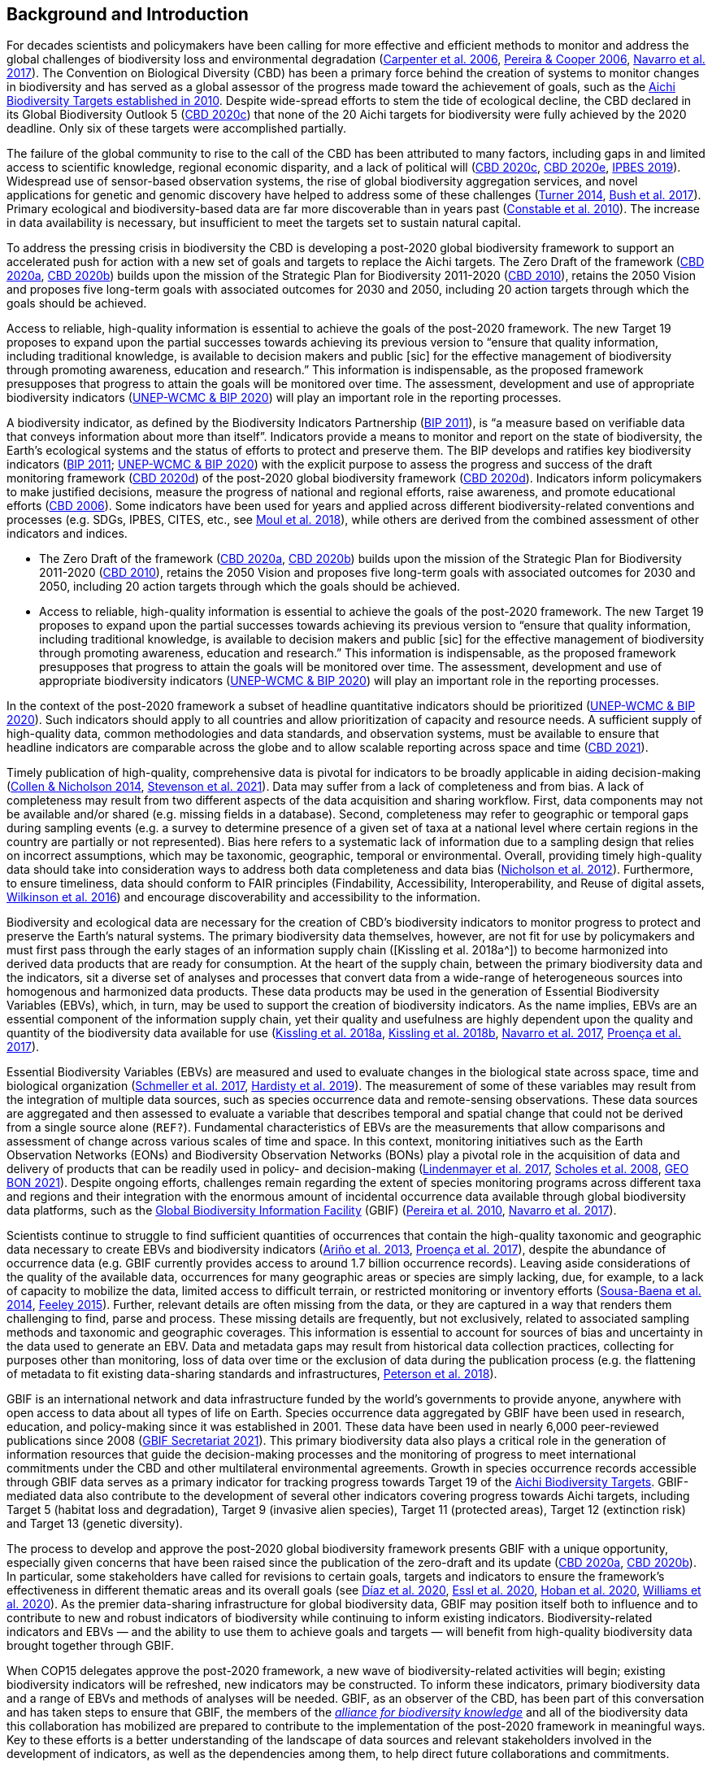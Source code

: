 [[bkgd]]
== Background and Introduction

For decades scientists and policymakers have been calling for more effective and efficient methods to monitor and address the global challenges of biodiversity loss and environmental degradation (https://doi.org/10.1126/science.1131946[Carpenter et al. 2006^], https://doi.org/10.1016/j.tree.2005.10.015[Pereira & Cooper 2006^], https://doi.org/10.1016/j.cosust.2018.02.005[Navarro et al. 2017^]). The Convention on Biological Diversity (CBD) has been a primary force behind the creation of systems to monitor changes in biodiversity and has served as a global assessor of the progress made toward the achievement of goals, such as the https://www.cbd.int/meetings/COP-10[Aichi Biodiversity Targets established in 2010^]. Despite wide-spread efforts to stem the tide of ecological decline, the CBD declared in its Global Biodiversity Outlook 5 (https://www.cbd.int/gbo5[CBD 2020c^]) that none of the 20 Aichi targets for biodiversity were fully achieved by the 2020 deadline. Only six of these targets were accomplished partially.

The failure of the global community to rise to the call of the CBD has been attributed to many factors, including gaps in and limited access to scientific knowledge, regional economic disparity, and a lack of political will (https://www.cbd.int/gbo5[CBD 2020c^], https://www.cbd.int/doc/c/73bc/335c/480a6a50d95d04478f4b3041/sbi-03-02-en.pdf[CBD 2020e^], https://ipbes.net/global-assessment[IPBES 2019^]). Widespread use of sensor-based observation systems, the rise of global biodiversity aggregation services, and novel applications for genetic and genomic discovery have helped to address some of these challenges (https://doi.org/10.1126/science.1256014[Turner 2014^], https://doi.org/10.1038/s41559-017-0176[Bush et al. 2017^]). Primary ecological and biodiversity-based data are far more discoverable than in years past (https://doi.org/10.1371/journal.pbio.1000309[Constable et al. 2010^]). The increase in data availability is necessary, but insufficient to meet the targets set to sustain natural capital.

To address the pressing crisis in biodiversity the CBD is developing a post-2020 global biodiversity framework to support an accelerated push for action with a new set of goals and targets to replace the Aichi targets. The Zero Draft of the framework (https://www.cbd.int/doc/c/efb0/1f84/a892b98d2982a829962b6371/wg2020-02-03-en.pdf[CBD 2020a^], https://www.cbd.int/doc/c/3064/749a/0f65ac7f9def86707f4eaefa/post2020-prep-02-01-en.pdf[CBD 2020b^]) builds upon the mission of the Strategic Plan for Biodiversity 2011-2020 (https://www.cbd.int/sp/[CBD 2010^]), retains the 2050 Vision and proposes five long-term goals with associated outcomes for 2030 and 2050, including 20 action targets through which the goals should be achieved.

Access to reliable, high-quality information is essential to achieve the goals of the post-2020 framework. The new Target 19 proposes to expand upon the partial successes towards achieving its previous version to “ensure that quality information, including traditional knowledge, is available to decision makers and public [sic] for the effective management of biodiversity through promoting awareness, education and research.” This information is indispensable, as the proposed framework presupposes that progress to attain the goals will be monitored over time. The assessment, development and use of appropriate biodiversity indicators (https://www.cbd.int/sbstta/sbstta-24/post2020-indicators-en.pdf[UNEP-WCMC & BIP 2020^]) will play an important role in the reporting processes.

A biodiversity indicator, as defined by the Biodiversity Indicators Partnership (https://www.cbd.int/doc/meetings/ind/ahteg-sp-ind-01/other/ahteg-sp-ind-01-bipnational-en.pdf[BIP 2011^]), is “a measure based on verifiable data that conveys information about more than itself”. Indicators provide a means to monitor and report on the state of biodiversity, the Earth’s ecological systems and the status of efforts to protect and preserve them. The BIP develops and ratifies key biodiversity indicators (https://www.cbd.int/doc/meetings/ind/ahteg-sp-ind-01/other/ahteg-sp-ind-01-bipnational-en.pdf[BIP 2011^]; https://www.cbd.int/sbstta/sbstta-24/post2020-indicators-en.pdf[UNEP-WCMC & BIP 2020^]) with the explicit purpose to assess the progress and success of the draft monitoring framework (https://www.cbd.int/sbstta/sbstta-24/post2020-monitoring-en.pdf[CBD 2020d^]) of the post-2020 global biodiversity framework (https://www.cbd.int/sbstta/sbstta-24/post2020-monitoring-en.pdf[CBD 2020d^]). Indicators inform policymakers to make justified decisions, measure the progress of national and regional efforts, raise awareness, and promote educational efforts (https://www.cbd.int/gbo2/[CBD 2006^]). Some indicators have been used for years and applied across different biodiversity-related conventions and processes (e.g. SDGs, IPBES, CITES, etc., see https://www.unep-wcmc.org/resources-and-data/global-biodiversity-indicator-mapping[Moul et al. 2018^]), while others are derived from the combined assessment of other indicators and indices. 

* The Zero Draft of the framework (https://www.cbd.int/doc/c/efb0/1f84/a892b98d2982a829962b6371/wg2020-02-03-en.pdf[CBD 2020a^], https://www.cbd.int/doc/c/3064/749a/0f65ac7f9def86707f4eaefa/post2020-prep-02-01-en.pdf[CBD 2020b^]) builds upon the mission of the Strategic Plan for Biodiversity 2011-2020 (https://www.cbd.int/sp/[CBD 2010^]), retains the 2050 Vision and proposes five long-term goals with associated outcomes for 2030 and 2050, including 20 action targets through which the goals should be achieved.
* Access to reliable, high-quality information is essential to achieve the goals of the post-2020 framework. The new Target 19 proposes to expand upon the partial successes towards achieving its previous version to “ensure that quality information, including traditional knowledge, is available to decision makers and public [sic] for the effective management of biodiversity through promoting awareness, education and research.” This information is indispensable, as the proposed framework presupposes that progress to attain the goals will be monitored over time. The assessment, development and use of appropriate biodiversity indicators (https://www.cbd.int/sbstta/sbstta-24/post2020-indicators-en.pdf[UNEP-WCMC & BIP 2020^]) will play an important role in the reporting processes.

In the context of the post-2020 framework a subset of headline quantitative indicators should be prioritized (https://www.cbd.int/sbstta/sbstta-24/post2020-indicators-en.pdf[UNEP-WCMC & BIP 2020^]). Such indicators should apply to all countries and allow prioritization of capacity and resource needs. A sufficient supply of high-quality data, common methodologies and data standards, and observation systems, must be available to ensure that headline indicators are comparable across the globe and to allow scalable reporting across space and time (https://www.cbd.int/doc/c/8cd2/6eab/663d8a4cc2d198b104225345/sbstta-24-inf-28-en.pdf[CBD 2021^]).

Timely publication of high-quality, comprehensive data is pivotal for indicators to be broadly applicable in aiding decision-making (https://doi.org/10.1126/science.1255772[Collen & Nicholson 2014^], https://doi.org/10.1111/cobi.13575[Stevenson et al. 2021^]). Data may suffer from a lack of completeness and from bias. A lack of completeness may result from two different aspects of the data acquisition and sharing workflow. First, data components may not be available and/or shared (e.g. missing fields in a database). Second, completeness may refer to geographic or temporal gaps during sampling events (e.g. a survey to determine presence of a given set of taxa at a national level where certain regions in the country are partially or not represented). Bias here refers to a systematic lack of information due to a sampling design that relies on incorrect assumptions, which may be taxonomic, geographic, temporal or environmental. Overall, providing timely high-quality data should take into consideration ways to address both data completeness and data bias (https://doi.org/10.1371/journal.pone.0041128[Nicholson et al. 2012^]). Furthermore, to ensure timeliness, data should conform to FAIR principles (Findability, Accessibility, Interoperability, and Reuse of digital assets, https://doi.org/10.1038/sdata.2016.18[Wilkinson et al. 2016^]) and encourage discoverability and accessibility to the information.

Biodiversity and ecological data are necessary for the creation of CBD’s biodiversity indicators to monitor progress to protect and preserve the Earth’s natural systems. The primary biodiversity data themselves, however, are not fit for use by policymakers and must first pass through the early stages of an information supply chain ([Kissling et al. 2018a^]) to become harmonized into derived data products that are ready for consumption. At the heart of the supply chain, between the primary biodiversity data and the indicators, sit a diverse set of analyses and processes that convert data from a wide-range of heterogeneous sources into homogenous and harmonized data products. These data products may be used in the generation of Essential Biodiversity Variables (EBVs), which, in turn, may be used to support the creation of biodiversity indicators. As the name implies, EBVs are an essential component of the information supply chain, yet their quality and usefulness are highly dependent upon the quality and quantity of the biodiversity data available for use (https://doi.org/10.1111/brv.12359[Kissling et al. 2018a^], https://doi.org/10.1038/s41559-018-0667-3[Kissling et al. 2018b^], https://doi.org/10.1016/j.cosust.2018.02.005[Navarro et al. 2017^], https://doi.org/10.1016/j.biocon.2016.07.014[Proença et al. 2017^]).

Essential Biodiversity Variables (EBVs) are measured and used to evaluate changes in the biological state across space, time and biological organization (https://doi.org/10.1007/s10531-017-1386-9[Schmeller et al. 2017^], https://doi.org/10.1016/j.ecoinf.2018.11.003[Hardisty et al. 2019^]). The measurement of some of these variables may result from the integration of multiple data sources, such as species occurrence data and remote-sensing observations. These data sources are aggregated and then assessed to evaluate a variable that describes temporal and spatial change that could not be derived from a single source alone ([Fernandez et al. in revision^]`REF?`). Fundamental characteristics of EBVs are the measurements that allow comparisons and assessment of change across various scales of time and space. In this context, monitoring initiatives such as the Earth Observation Networks (EONs) and Biodiversity Observation Networks (BONs) play a pivotal role in the acquisition of data and delivery of products that can be readily used in policy- and decision-making (https://doi.org/10.1016/j.tree.2017.10.008[Lindenmayer et al. 2017^], https://doi.org/10.1126/science.1162055[Scholes et al. 2008^], https://geobon.org/[GEO BON 2021^]). Despite ongoing efforts, challenges remain regarding the extent of species monitoring programs across different taxa and regions and their integration with the enormous amount of incidental occurrence data available through global biodiversity data platforms, such as the https://www.gbif.org[Global Biodiversity Information Facility^] (GBIF) (https://doi.org/10.1890/10.WB.23[Pereira et al. 2010^], https://doi.org/10.1016/j.cosust.2018.02.005[Navarro et al. 2017^]).

Scientists continue to struggle to find sufficient quantities of occurrences that contain the high-quality taxonomic and geographic data necessary to create EBVs and biodiversity indicators (https://doi.org/10.17161/bi.v8i2.4094[Ariño et al. 2013^], https://doi.org/10.1016/j.biocon.2016.07.014[Proença et al. 2017^]), despite the abundance of occurrence data (e.g. GBIF currently provides access to around 1.7 billion occurrence records). Leaving aside considerations of the quality of the available data, occurrences for many geographic areas or species are simply lacking, due, for example, to a lack of capacity to mobilize the data, limited access to difficult terrain, or restricted monitoring or inventory efforts (https://doi.org/10.1016/j.biocon.2013.06.034[Sousa-Baena et al. 2014^], https://doi.org/10.1371/journal.pone.0125629[Feeley 2015^]). Further, relevant details are often missing from the data, or they are captured in a way that renders them challenging to find, parse and process. These missing details are frequently, but not exclusively, related to associated sampling methods and taxonomic and geographic coverages. This information is essential to account for sources of bias and uncertainty in the data used to generate an EBV. Data and metadata gaps may result from historical data collection practices, collecting for purposes other than monitoring, loss of data over time or the exclusion of data during the publication process (e.g. the flattening of metadata to fit existing data-sharing standards and infrastructures, https://doi.org/10.3897/BDJ.6.e26826[Peterson et al. 2018^]).

GBIF is an international network and data infrastructure funded by the world’s governments to provide anyone, anywhere with open access to data about all types of life on Earth. Species occurrence data aggregated by GBIF have been used in research, education, and policy-making since it was established in 2001. These data have been used in nearly 6,000 peer-reviewed publications since 2008 (https://www.gbif.org/resource/search?contentType=literature&literatureType=journal&relevance=GBIF_USED&peerReview=true[GBIF Secretariat 2021^]). This primary biodiversity data also plays a critical role in the generation of information resources that guide the decision-making processes and the monitoring of progress to meet international commitments under the CBD and other multilateral environmental agreements. Growth in species occurrence records accessible through GBIF data serves as a primary indicator for tracking progress towards Target 19 of the https://www.cbd.int/sp/targets/[Aichi Biodiversity Targets^]. GBIF-mediated data also contribute to the development of several other indicators covering progress towards Aichi targets, including Target 5 (habitat loss and degradation), Target 9 (invasive alien species), Target 11 (protected areas), Target 12 (extinction risk) and Target 13 (genetic diversity). 

The process to develop and approve the post-2020 global biodiversity framework presents GBIF with a unique opportunity, especially given concerns that have been raised since the publication of the zero-draft and its update (https://www.cbd.int/doc/c/efb0/1f84/a892b98d2982a829962b6371/wg2020-02-03-en.pdf[CBD 2020a^], https://www.cbd.int/doc/c/3064/749a/0f65ac7f9def86707f4eaefa/post2020-prep-02-01-en.pdf[CBD 2020b^]). In particular, some stakeholders have called for revisions to certain goals, targets and indicators to ensure the framework’s effectiveness in different thematic areas and its overall goals (see https://doi.org/10.1126/science.abe1530[Díaz et al. 2020^], https://doi.org/10.3897/neobiota.62.53972[Essl et al. 2020^], https://doi.org/10.1016/j.biocon.2020.108654[Hoban et al. 2020^], https://doi.org/10.1111/conl.12778[Williams et al. 2020^]). As the premier data-sharing infrastructure for global biodiversity data, GBIF may position itself both to influence and to contribute to new and robust indicators of biodiversity while continuing to inform existing indicators. Biodiversity-related indicators and EBVs — and the ability to use them to achieve goals and targets — will benefit from high-quality biodiversity data brought together through GBIF.

When COP15 delegates approve the post-2020 framework, a new wave of biodiversity-related activities will begin; existing biodiversity indicators will be refreshed, new indicators may be constructed. To inform these indicators, primary biodiversity data and a range of EBVs and methods of analyses will be needed. GBIF, as an observer of the CBD, has been part of this conversation and has taken steps to ensure that GBIF, the members of the https://www.allianceforbio.org[_alliance for biodiversity knowledge_^] and all of the biodiversity data this collaboration has mobilized are prepared to contribute to the implementation of the post-2020 framework in meaningful ways. Key to these efforts is a better understanding of the landscape of data sources and relevant stakeholders involved in the development of indicators, as well as the dependencies among them, to help direct future collaborations and commitments.

In this study we identify projects and products that make use of primary biodiversity data to support the post-2020 biodiversity framework and how they inform indicators and information tools that address different CBD concerns. Also, we review and characterize the sources of primary biodiversity data used to inform indicators and other information products to identify where data use is redundant and how GBIF might provide data more effectively. Finally, we perform an analysis of the likely dependencies on primary biodiversity data within the post-2020 biodiversity framework, including primary biodiversity data and data from other disciplines, with an assessment of the intervening organizations and their roles in data collection, harmonization and delivery of primary biodiversity data, EBVs and indicators towards policy agendas.
